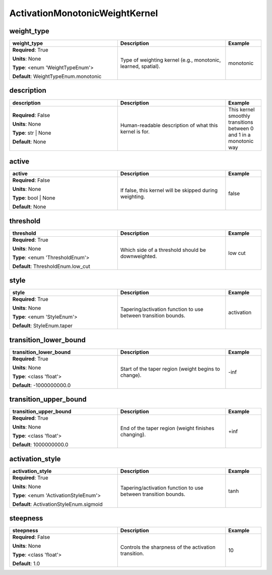 .. role:: red
.. role:: blue
.. role:: navy

ActivationMonotonicWeightKernel
===============================


:navy:`weight_type`
~~~~~~~~~~~~~~~~~~~

.. container::

   .. table::
       :class: tight-table
       :widths: 45 45 15

       +----------------------------------------------+-----------------------------------------------+----------------+
       | **weight_type**                              | **Description**                               | **Example**    |
       +==============================================+===============================================+================+
       | **Required**: :red:`True`                    | Type of weighting kernel (e.g., monotonic,    | monotonic      |
       |                                              | learned, spatial).                            |                |
       | **Units**: None                              |                                               |                |
       |                                              |                                               |                |
       | **Type**: <enum 'WeightTypeEnum'>            |                                               |                |
       |                                              |                                               |                |
       |                                              |                                               |                |
       |                                              |                                               |                |
       |                                              |                                               |                |
       |                                              |                                               |                |
       |                                              |                                               |                |
       | **Default**: WeightTypeEnum.monotonic        |                                               |                |
       |                                              |                                               |                |
       |                                              |                                               |                |
       +----------------------------------------------+-----------------------------------------------+----------------+

:navy:`description`
~~~~~~~~~~~~~~~~~~~

.. container::

   .. table::
       :class: tight-table
       :widths: 45 45 15

       +----------------------------------------------+-----------------------------------------------+----------------+
       | **description**                              | **Description**                               | **Example**    |
       +==============================================+===============================================+================+
       | **Required**: :blue:`False`                  | Human-readable description of what this       | This kernel    |
       |                                              | kernel is for.                                | smoothly       |
       | **Units**: None                              |                                               | transitions    |
       |                                              |                                               | between 0 and 1|
       | **Type**: str | None                         |                                               | in a monotonic |
       |                                              |                                               | way            |
       |                                              |                                               |                |
       |                                              |                                               |                |
       |                                              |                                               |                |
       |                                              |                                               |                |
       |                                              |                                               |                |
       | **Default**: None                            |                                               |                |
       |                                              |                                               |                |
       |                                              |                                               |                |
       +----------------------------------------------+-----------------------------------------------+----------------+

:navy:`active`
~~~~~~~~~~~~~~

.. container::

   .. table::
       :class: tight-table
       :widths: 45 45 15

       +----------------------------------------------+-----------------------------------------------+----------------+
       | **active**                                   | **Description**                               | **Example**    |
       +==============================================+===============================================+================+
       | **Required**: :blue:`False`                  | If false, this kernel will be skipped during  | false          |
       |                                              | weighting.                                    |                |
       | **Units**: None                              |                                               |                |
       |                                              |                                               |                |
       | **Type**: bool | None                        |                                               |                |
       |                                              |                                               |                |
       |                                              |                                               |                |
       |                                              |                                               |                |
       |                                              |                                               |                |
       |                                              |                                               |                |
       |                                              |                                               |                |
       | **Default**: None                            |                                               |                |
       |                                              |                                               |                |
       |                                              |                                               |                |
       +----------------------------------------------+-----------------------------------------------+----------------+

:navy:`threshold`
~~~~~~~~~~~~~~~~~

.. container::

   .. table::
       :class: tight-table
       :widths: 45 45 15

       +----------------------------------------------+-----------------------------------------------+----------------+
       | **threshold**                                | **Description**                               | **Example**    |
       +==============================================+===============================================+================+
       | **Required**: :red:`True`                    | Which side of a threshold should be           | low cut        |
       |                                              | downweighted.                                 |                |
       | **Units**: None                              |                                               |                |
       |                                              |                                               |                |
       | **Type**: <enum 'ThresholdEnum'>             |                                               |                |
       |                                              |                                               |                |
       |                                              |                                               |                |
       |                                              |                                               |                |
       |                                              |                                               |                |
       |                                              |                                               |                |
       |                                              |                                               |                |
       | **Default**: ThresholdEnum.low_cut           |                                               |                |
       |                                              |                                               |                |
       |                                              |                                               |                |
       +----------------------------------------------+-----------------------------------------------+----------------+

:navy:`style`
~~~~~~~~~~~~~

.. container::

   .. table::
       :class: tight-table
       :widths: 45 45 15

       +----------------------------------------------+-----------------------------------------------+----------------+
       | **style**                                    | **Description**                               | **Example**    |
       +==============================================+===============================================+================+
       | **Required**: :red:`True`                    | Tapering/activation function to use between   | activation     |
       |                                              | transition bounds.                            |                |
       | **Units**: None                              |                                               |                |
       |                                              |                                               |                |
       | **Type**: <enum 'StyleEnum'>                 |                                               |                |
       |                                              |                                               |                |
       |                                              |                                               |                |
       |                                              |                                               |                |
       |                                              |                                               |                |
       |                                              |                                               |                |
       |                                              |                                               |                |
       | **Default**: StyleEnum.taper                 |                                               |                |
       |                                              |                                               |                |
       |                                              |                                               |                |
       +----------------------------------------------+-----------------------------------------------+----------------+

:navy:`transition_lower_bound`
~~~~~~~~~~~~~~~~~~~~~~~~~~~~~~

.. container::

   .. table::
       :class: tight-table
       :widths: 45 45 15

       +----------------------------------------------+-----------------------------------------------+----------------+
       | **transition_lower_bound**                   | **Description**                               | **Example**    |
       +==============================================+===============================================+================+
       | **Required**: :red:`True`                    | Start of the taper region (weight begins to   | -inf           |
       |                                              | change).                                      |                |
       | **Units**: None                              |                                               |                |
       |                                              |                                               |                |
       | **Type**: <class 'float'>                    |                                               |                |
       |                                              |                                               |                |
       |                                              |                                               |                |
       |                                              |                                               |                |
       |                                              |                                               |                |
       |                                              |                                               |                |
       |                                              |                                               |                |
       | **Default**: -1000000000.0                   |                                               |                |
       |                                              |                                               |                |
       |                                              |                                               |                |
       +----------------------------------------------+-----------------------------------------------+----------------+

:navy:`transition_upper_bound`
~~~~~~~~~~~~~~~~~~~~~~~~~~~~~~

.. container::

   .. table::
       :class: tight-table
       :widths: 45 45 15

       +----------------------------------------------+-----------------------------------------------+----------------+
       | **transition_upper_bound**                   | **Description**                               | **Example**    |
       +==============================================+===============================================+================+
       | **Required**: :red:`True`                    | End of the taper region (weight finishes      | +inf           |
       |                                              | changing).                                    |                |
       | **Units**: None                              |                                               |                |
       |                                              |                                               |                |
       | **Type**: <class 'float'>                    |                                               |                |
       |                                              |                                               |                |
       |                                              |                                               |                |
       |                                              |                                               |                |
       |                                              |                                               |                |
       |                                              |                                               |                |
       |                                              |                                               |                |
       | **Default**: 1000000000.0                    |                                               |                |
       |                                              |                                               |                |
       |                                              |                                               |                |
       +----------------------------------------------+-----------------------------------------------+----------------+

:navy:`activation_style`
~~~~~~~~~~~~~~~~~~~~~~~~

.. container::

   .. table::
       :class: tight-table
       :widths: 45 45 15

       +----------------------------------------------+-----------------------------------------------+----------------+
       | **activation_style**                         | **Description**                               | **Example**    |
       +==============================================+===============================================+================+
       | **Required**: :red:`True`                    | Tapering/activation function to use between   | tanh           |
       |                                              | transition bounds.                            |                |
       | **Units**: None                              |                                               |                |
       |                                              |                                               |                |
       | **Type**: <enum 'ActivationStyleEnum'>       |                                               |                |
       |                                              |                                               |                |
       |                                              |                                               |                |
       |                                              |                                               |                |
       |                                              |                                               |                |
       |                                              |                                               |                |
       |                                              |                                               |                |
       | **Default**: ActivationStyleEnum.sigmoid     |                                               |                |
       |                                              |                                               |                |
       |                                              |                                               |                |
       +----------------------------------------------+-----------------------------------------------+----------------+

:navy:`steepness`
~~~~~~~~~~~~~~~~~

.. container::

   .. table::
       :class: tight-table
       :widths: 45 45 15

       +----------------------------------------------+-----------------------------------------------+----------------+
       | **steepness**                                | **Description**                               | **Example**    |
       +==============================================+===============================================+================+
       | **Required**: :blue:`False`                  | Controls the sharpness of the activation      | 10             |
       |                                              | transition.                                   |                |
       | **Units**: None                              |                                               |                |
       |                                              |                                               |                |
       | **Type**: <class 'float'>                    |                                               |                |
       |                                              |                                               |                |
       |                                              |                                               |                |
       |                                              |                                               |                |
       |                                              |                                               |                |
       |                                              |                                               |                |
       |                                              |                                               |                |
       | **Default**: 1.0                             |                                               |                |
       |                                              |                                               |                |
       |                                              |                                               |                |
       +----------------------------------------------+-----------------------------------------------+----------------+
